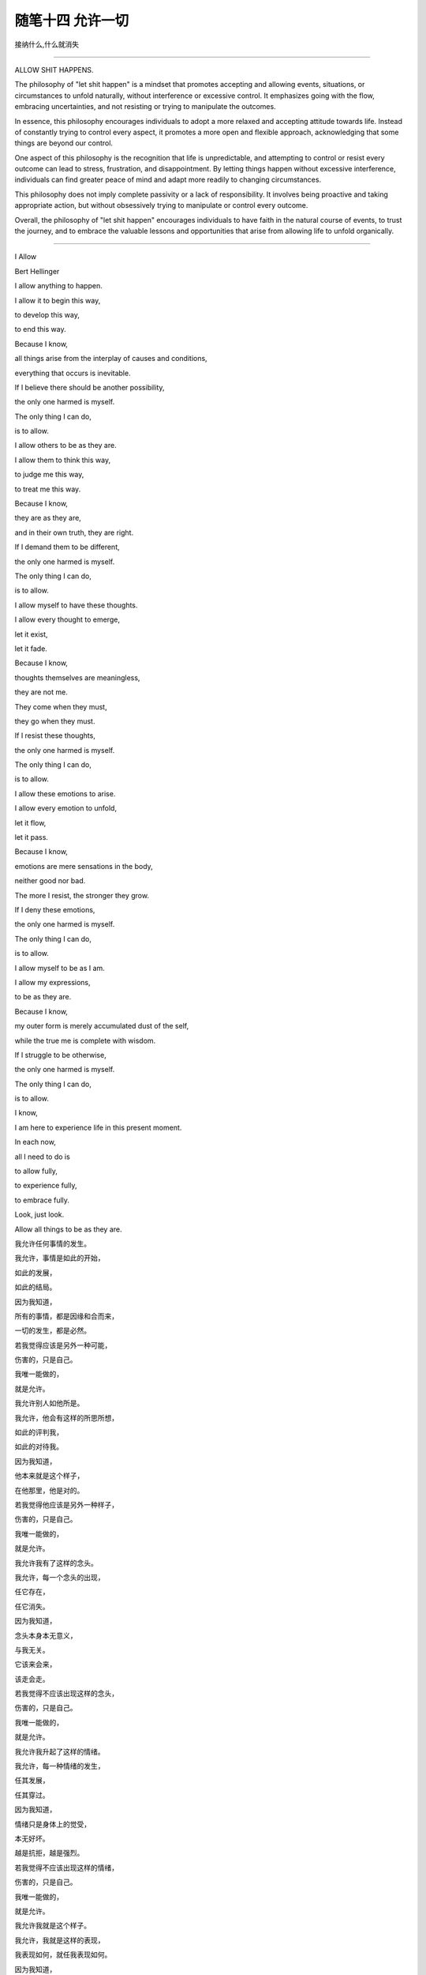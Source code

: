 ﻿随笔十四 允许一切
======================

接纳什么,什么就消失

-----------------------------------------------------------------------------------------------------

ALLOW SHIT HAPPENS.

The philosophy of "let shit happen" is a mindset that promotes accepting and allowing events, situations, or circumstances to unfold naturally, without interference or excessive control. It emphasizes going with the flow, embracing uncertainties, and not resisting or trying to manipulate the outcomes.

In essence, this philosophy encourages individuals to adopt a more relaxed and accepting attitude towards life. Instead of constantly trying to control every aspect, it promotes a more open and flexible approach, acknowledging that some things are beyond our control.

One aspect of this philosophy is the recognition that life is unpredictable, and attempting to control or resist every outcome can lead to stress, frustration, and disappointment. By letting things happen without excessive interference, individuals can find greater peace of mind and adapt more readily to changing circumstances.

This philosophy does not imply complete passivity or a lack of responsibility. It involves being proactive and taking appropriate action, but without obsessively trying to manipulate or control every outcome.

Overall, the philosophy of "let shit happen" encourages individuals to have faith in the natural course of events, to trust the journey, and to embrace the valuable lessons and opportunities that arise from allowing life to unfold organically.

-----------------------------------------------------------------------------------------------------


I Allow


Bert Hellinger


I allow anything to happen. 

I allow it to begin this way, 

to develop this way,  

to end this way.  

Because I know,  

all things arise from the interplay of causes and conditions,  

everything that occurs is inevitable. 

If I believe there should be another possibility,  

the only one harmed is myself.  

The only thing I can do,  

is to allow.  

I allow others to be as they are. 

I allow them to think this way,  

to judge me this way,  

to treat me this way.  

Because I know,  

they are as they are,  

and in their own truth, they are right.  

If I demand them to be different,  

the only one harmed is myself.  

The only thing I can do,  

is to allow.  

I allow myself to have these thoughts. 

I allow every thought to emerge,  

let it exist,  

let it fade.  

Because I know,  

thoughts themselves are meaningless,  

they are not me.  

They come when they must,  

they go when they must.  

If I resist these thoughts, 

the only one harmed is myself. 

The only thing I can do,  

is to allow.  

I allow these emotions to arise.  

I allow every emotion to unfold,  

let it flow,  

let it pass.  

Because I know,  

emotions are mere sensations in the body,

neither good nor bad.  

The more I resist, the stronger they grow.  

If I deny these emotions,  

the only one harmed is myself.  

The only thing I can do,  

is to allow.  

I allow myself to be as I am.  

I allow my expressions,  

to be as they are.  

Because I know,  

my outer form is merely accumulated dust of the self,  

while the true me is complete with wisdom.  

If I struggle to be otherwise,  

the only one harmed is myself.  

The only thing I can do,  

is to allow.  

I know,  

I am here to experience life in this present moment.  

In each now,  

all I need to do is  

to allow fully,  

to experience fully,  

to embrace fully.  

Look, just look.  

Allow all things to be as they are.


我允许任何事情的发生。  

我允许，事情是如此的开始，  

如此的发展，  

如此的结局。  

因为我知道，  

所有的事情，都是因缘和合而来，  

一切的发生，都是必然。  

若我觉得应该是另外一种可能，

伤害的，只是自己。  

我唯一能做的，  

就是允许。  

我允许别人如他所是。  

我允许，他会有这样的所思所想， 

如此的评判我，  

如此的对待我。  

因为我知道，  

他本来就是这个样子，

在他那里，他是对的。  

若我觉得他应该是另外一种样子，  

伤害的，只是自己。  

我唯一能做的，  

就是允许。  

我允许我有了这样的念头。  

我允许，每一个念头的出现，  

任它存在，  

任它消失。  

因为我知道，  

念头本身本无意义，  

与我无关。  

它该来会来，  

该走会走。  

若我觉得不应该出现这样的念头，  

伤害的，只是自己。  

我唯一能做的，  

就是允许。  

我允许我升起了这样的情绪。  

我允许，每一种情绪的发生，  

任其发展，  

任其穿过。  

因为我知道，  

情绪只是身体上的觉受，  

本无好坏。  

越是抗拒，越是强烈。  

若我觉得不应该出现这样的情绪，  

伤害的，只是自己。  

我唯一能做的， 

就是允许。  

我允许我就是这个样子。  

我允许，我就是这样的表现，  

我表现如何，就任我表现如何。  

因为我知道，  

外在是什么样子，只是自我的积淀而已，  

真正的我，智慧具足。  

若我觉得应该是另外一个样子，  

伤害的，只是自己。  

我唯一能做的，  

就是允许。  

我知道，  

我是为了生命在当下的体验而来。  

在每一个当下时刻，  

我唯一要做的，就是  

全然地允许，  

全然地经历，  

全然地享受。  

看，只是看。  

允许一切如其所是。

